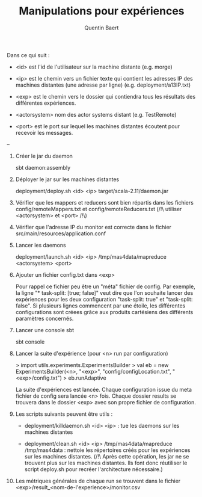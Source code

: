 #+TITLE: Manipulations pour expériences
#+AUTHOR: Quentin Baert

Dans ce qui suit :

- <id> est l'id de l'utilisateur sur la machine distante (e.g. morge)

- <ip> est le chemin vers un fichier texte qui contient les adresses IP des
  machines distantes (une adresse par ligne) (e.g. deployment/a13IP.txt)

- <exp> est le chemin vers le dossier qui contiendra tous les résultats des
  différentes expériences.

- <actorsystem> nom des actor systems distant (e.g. TestRemote)

- <port> est le port sur lequel les machines distantes écoutent pour recevoir
  les messages.


--


1. Créer le jar du daemon

   sbt daemon:assembly

2. Déployer le jar sur les machines distantes

   deployment/deploy.sh <id> <ip> target/scala-2.11/daemon.jar

3. Vérifier que les mappers et reducers sont bien répartis dans les fichiers
   config/remoteMappers.txt et config/remoteReducers.txt (/!\ utiliser
   <actorsystem> et <port> /!\)

4. Vérifier que l'adresse IP du monitor est correcte dans le fichier
   src/main/resources/application.conf

5. Lancer les daemons

   deployment/launch.sh <id> <ip> /tmp/mas4data/mapreduce <actorsystem> <port>

6. Ajouter un fichier config.txt dans <exp>

   Pour rappel ce fichier peu être un "méta" fichier de config. Par exemple, la
   ligne "* task-split: [true; false]" veut dire que l'on souhaite lancer des
   expériences pour les deux configuration "task-split: true" et "task-split:
   false". Si plusieurs lignes commencent par une étoile, les différentes
   configurations sont créees grâce aux produits cartésiens des différents
   paramètres concernés.

7. Lancer une console sbt

   sbt console

8. Lancer la suite d'expérience (pour <n> run par configuration)

   > import utils.experiments.ExperimentsBuilder
   > val eb = new ExperimentsBuilder(<n>, "<exp>", "config/configLocation.txt", "<exp>/config.txt")
   > eb.runAdaptive

   La suite d'expériences est lancée. Chaque configuration issue du meta fichier
   de config sera lancée <n> fois. Chaque dossier results se trouvera dans le
   dossier <exp> avec son propre fichier de configuration.

9. Les scripts suivants peuvent être utils :

   - deployment/killdaemon.sh <id> <ip> : tue les daemons sur les machines
     distantes

   - deployment/clean.sh <id> <ip> /tmp/mas4data/mapreduce /tmp/mas4data :
     nettoie les répertoires créés pour les expériences sur les machines
     distantes. (/!\ Après cette opération, les jar ne se trouvent plus sur les
     machines distantes. Ils font donc réutiliser le script deploy.sh pour
     recréer l'architecture nécessaire.)

10. Les métriques générales de chaque run se trouvent dans le fichier
    <exp>/result_<nom-de-l'experience>/monitor.csv
